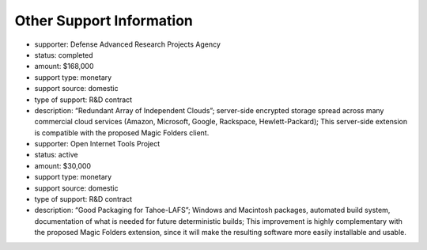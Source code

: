 ﻿.. -*- coding: utf-8-with-signature -*-

.. status: okay, I believe this is complete

===========================
 Other Support Information
===========================

* supporter: Defense Advanced Research Projects Agency
* status: completed
* amount: $168,000
* support type: monetary
* support source: domestic
* type of support: R&D contract
* description: “Redundant Array of Independent Clouds”; server-side encrypted
  storage spread across many commercial cloud services (Amazon, Microsoft,
  Google, Rackspace, Hewlett-Packard); This server-side extension is
  compatible with the proposed Magic Folders client.

* supporter: Open Internet Tools Project
* status: active
* amount: $30,000
* support type: monetary
* support source: domestic
* type of support: R&D contract
* description: “Good Packaging for Tahoe-LAFS”; Windows and Macintosh
  packages, automated build system, documentation of what is needed for
  future deterministic builds; This improvement is highly complementary with
  the proposed Magic Folders extension, since it will make the resulting
  software more easily installable and usable.
